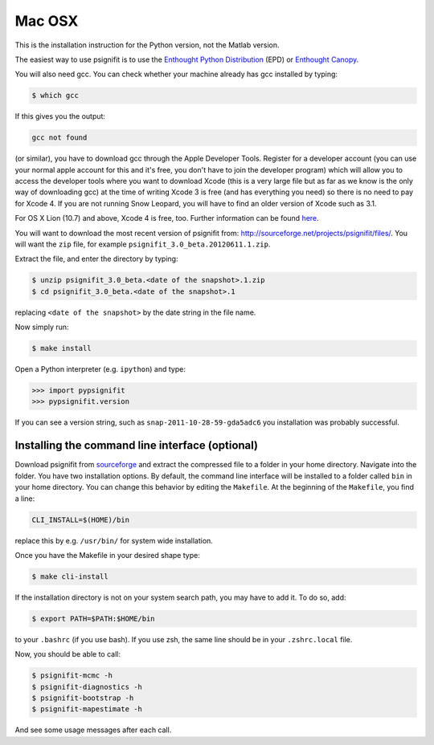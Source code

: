 Mac OSX
=======

This is the installation instruction for the Python version, not the Matlab
version.

The easiest way to use psignifit is to use the `Enthought Python Distribution <http://www.enthought.com/products/epd/>`_ (EPD)
or `Enthought Canopy <http://www.enthought.com/products/canopy/>`_.

You will also need gcc. You can check whether your machine already has gcc
installed by typing:

.. code-block:: console

    $ which gcc

If this gives you the output:

.. code-block:: sh

    gcc not found

(or similar), you have to download gcc through the Apple Developer Tools.
Register for a  developer account (you can use your normal apple account for
this and it's free, you don't have to join the developer program) which will
allow you to access the developer tools where you want to download Xcode (this
is a very large file but as far as we know is the only way of downloading gcc)
at the time of writing Xcode 3 is free (and has everything you need) so there
is no need to pay for Xcode 4. If you are not running Snow Leopard, you will
have to find an older version of Xcode such as 3.1.

For OS X Lion (10.7) and above, Xcode 4 is free, too. Further information can
be found `here
<http://jessenoller.com/2011/07/30/quick-pythondeveloper-tips-for-osx-lion/>`_.

You will want to download the most recent version of psignifit from:
`<http://sourceforge.net/projects/psignifit/files/>`_. You will want the
``zip`` file, for example ``psignifit_3.0_beta.20120611.1.zip``.

Extract the file, and enter the directory by typing:

.. code-block:: console

    $ unzip psignifit_3.0_beta.<date of the snapshot>.1.zip
    $ cd psignifit_3.0_beta.<date of the snapshot>.1

replacing ``<date of the snapshot>`` by the date string in the file
name.

Now simply run:

.. code-block:: console

    $ make install

Open a Python interpreter (e.g. ``ipython``) and type:

.. code-block:: pycon

    >>> import pypsignifit
    >>> pypsignifit.version

If you can see a version string, such as ``snap-2011-10-28-59-gda5adc6`` you
installation was probably successful.

Installing the command line interface (optional)
------------------------------------------------

Download psignifit from `sourceforge
<http://sourceforge.net/projects/psignifit/files/>`_ and extract the compressed
file to a folder in your home directory. Navigate into the folder.  You have
two installation options. By default, the command line interface will be
installed to a folder called ``bin`` in your home directory. You can change
this behavior by editing the ``Makefile``. At the beginning of the
``Makefile``, you find a line:

.. code-block:: sh

    CLI_INSTALL=$(HOME)/bin

replace this by e.g. ``/usr/bin/`` for system wide installation.

Once you have the Makefile in your desired shape type:

.. code-block:: console

    $ make cli-install

If the installation directory is not on your system search path, you may have
to add it.  To do so, add:

.. code-block:: sh

    $ export PATH=$PATH:$HOME/bin

to your ``.bashrc`` (if you use bash). If you use zsh, the same line should be
in your ``.zshrc.local`` file.

Now, you should be able to call:

.. code-block:: console

    $ psignifit-mcmc -h
    $ psignifit-diagnostics -h
    $ psignifit-bootstrap -h
    $ psignifit-mapestimate -h

And see some usage messages after each call.
